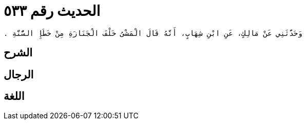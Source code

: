 
= الحديث رقم ٥٣٣

[quote.hadith]
----
وَحَدَّثَنِي عَنْ مَالِكٍ، عَنِ ابْنِ شِهَابٍ، أَنَّهُ قَالَ الْمَشْىُ خَلْفَ الْجَنَازَةِ مِنْ خَطَإِ السُّنَّةِ ‏.‏
----

== الشرح

== الرجال

== اللغة
    